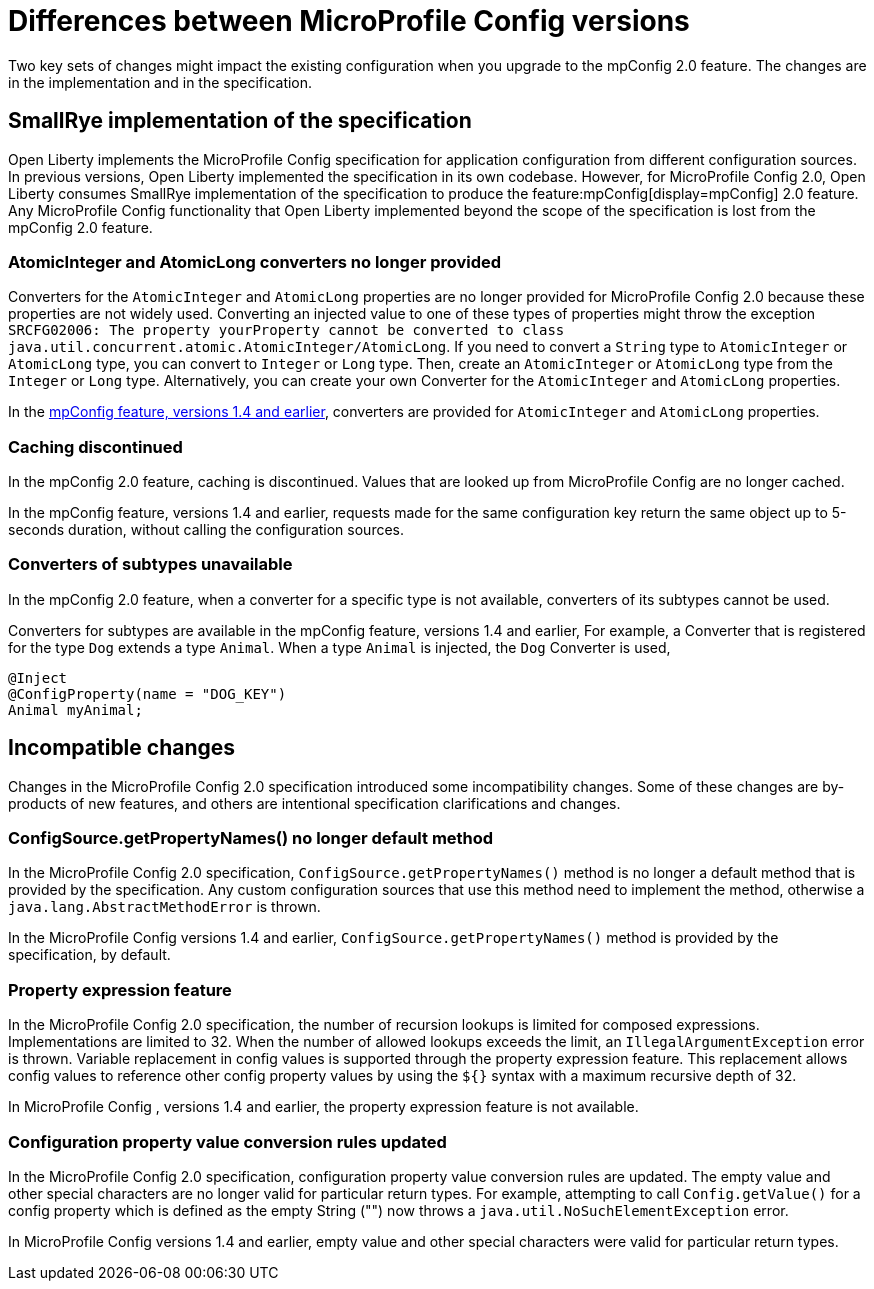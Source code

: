 // Copyright (c) 2021 IBM Corporation and others.
// Licensed under Creative Commons Attribution-NoDerivatives
// 4.0 International (CC BY-ND 4.0)
//   https://creativecommons.org/licenses/by-nd/4.0/
//
// Contributors:
//     IBM Corporation
//
:page-description: Two key sets of changes might impact the existing configuration when you upgrade MicroProfile Config 2.0.feature versions 1.4 and earlier.
:seo-title: Differences between MicroProfile Config versions
:seo-description: Two key sets of changes might impact the existing configuration when you upgrade from MicroProfile Config feature versions 1.4 and earlier.
:page-layout: general-reference
:page-type: general
= Differences between MicroProfile Config versions

Two key sets of changes might impact the existing configuration when you upgrade to the mpConfig 2.0 feature.
The changes are in the implementation and in the specification.

== SmallRye implementation of the specification

Open Liberty implements the MicroProfile Config specification for application configuration from different configuration sources.
In previous versions, Open Liberty implemented the specification in its own codebase.
However, for MicroProfile Config 2.0, Open Liberty consumes SmallRye implementation of the specification to produce the feature:mpConfig[display=mpConfig] 2.0 feature.
Any MicroProfile Config functionality that Open Liberty implemented beyond the scope of the specification is lost from the mpConfig 2.0 feature.

=== AtomicInteger and AtomicLong converters no longer provided

Converters for the `AtomicInteger` and `AtomicLong` properties are no longer provided for MicroProfile Config 2.0 because these properties are not widely used.
Converting an injected value to one of these types of properties might throw the exception `SRCFG02006: The property yourProperty cannot be converted to class java.util.concurrent.atomic.AtomicInteger/AtomicLong`.
If you need to convert a `String` type to `AtomicInteger` or `AtomicLong` type, you can convert to `Integer` or `Long` type.
Then, create an `AtomicInteger` or `AtomicLong` type from the `Integer` or `Long` type. Alternatively, you can create your own Converter for the `AtomicInteger` and `AtomicLong` properties.

In the https://openliberty.io/docs/21.0.0.2/reference/feature/mpConfig-1.4.html[mpConfig feature, versions 1.4 and earlier], converters are provided for `AtomicInteger` and `AtomicLong` properties.

=== Caching discontinued

In the mpConfig 2.0 feature, caching is discontinued.
Values that are looked up from MicroProfile Config are no longer cached.

In the mpConfig feature, versions 1.4 and earlier, requests made for the same configuration key return the same object up to 5-seconds duration, without calling the configuration sources.

=== Converters of subtypes unavailable

In the mpConfig 2.0 feature, when a converter for a specific type is not available, converters of its subtypes cannot be used.

Converters for subtypes are available in the mpConfig feature, versions 1.4 and earlier,
For example, a Converter that is registered for the type `Dog` extends a type `Animal`.
When a type `Animal` is injected, the `Dog` Converter is used,

[source,java]
----
@Inject
@ConfigProperty(name = "DOG_KEY")
Animal myAnimal;
----

== Incompatible changes

Changes in the MicroProfile Config  2.0 specification introduced some incompatibility changes.
Some of these changes are by-products of new features, and others are intentional specification clarifications and changes.

=== ConfigSource.getPropertyNames() no longer default method

In the MicroProfile Config  2.0 specification, `ConfigSource.getPropertyNames()` method is no longer a default method that is provided by the specification.
Any custom configuration sources that use this method need to implement the method, otherwise a `java.lang.AbstractMethodError` is thrown.

In the MicroProfile Config versions 1.4 and earlier, `ConfigSource.getPropertyNames()` method is provided by the specification, by default.

=== Property expression feature

In the MicroProfile Config  2.0 specification, the number of recursion lookups is limited for composed expressions.
Implementations are limited to 32.
When the number of allowed lookups exceeds the limit, an `IllegalArgumentException` error is thrown.
Variable replacement in config values is supported through the property expression feature.
This replacement allows config values to reference other config property values by using the `${}` syntax with a maximum recursive depth of 32.

In MicroProfile Config , versions 1.4 and earlier, the property expression feature is not available.

=== Configuration property value conversion rules updated

In the MicroProfile Config  2.0 specification, configuration property value conversion rules are updated.
The empty value and other special characters are no longer valid for particular return types.
For example, attempting to call `Config.getValue()` for a config property which is defined as the empty String ("") now throws a `java.util.NoSuchElementException` error.

In MicroProfile Config versions 1.4 and earlier, empty value and other special characters were valid for particular return types.
